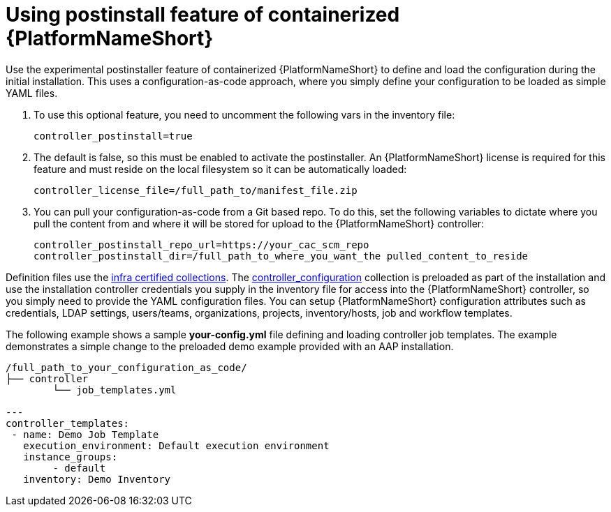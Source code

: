 :_content-type: PROCEDURE

[id="using-postinstall_{context}"]

= Using postinstall feature of containerized {PlatformNameShort}

[role="_abstract"]


Use the experimental postinstaller feature of containerized {PlatformNameShort} to define and load the configuration during the initial installation. This uses a configuration-as-code approach, where you simply define your configuration to be loaded as simple YAML files. 

. To use this optional feature, you need to uncomment the following vars in the inventory file:
+
----
controller_postinstall=true
----
+

. The default is false, so this must be enabled to activate the postinstaller. An {PlatformNameShort} license is required for this feature and must reside on the local filesystem so it can be automatically loaded:
+
----
controller_license_file=/full_path_to/manifest_file.zip
----
+

. You can pull your configuration-as-code from a Git based repo. To do this, set the following variables to dictate where you pull the content from and where it will be stored for upload to the {PlatformNameShort} controller:
+
----
controller_postinstall_repo_url=https://your_cac_scm_repo
controller_postinstall_dir=/full_path_to_where_you_want_the pulled_content_to_reside
----

Definition files use the link:https://console.redhat.com/ansible/automation-hub/namespaces/infra/[infra certified collections]. The link:https://console.redhat.com/ansible/automation-hub/repo/validated/infra/controller_configuration/[controller_configuration] collection is preloaded as part of the installation and use the installation controller credentials you supply in the inventory file for access into the {PlatformNameShort} controller, so you simply need to provide the YAML configuration files. You can setup {PlatformNameShort} configuration attributes such as credentials, LDAP settings, users/teams, organizations, projects, inventory/hosts, job and workflow templates.

The following example shows a sample *your-config.yml* file defining and loading controller job templates. The example demonstrates a simple change to the preloaded demo example provided with an AAP installation.

----
/full_path_to_your_configuration_as_code/
├── controller
    	└── job_templates.yml

---
controller_templates:
 - name: Demo Job Template
   execution_environment: Default execution environment
   instance_groups:
 	- default
   inventory: Demo Inventory
----